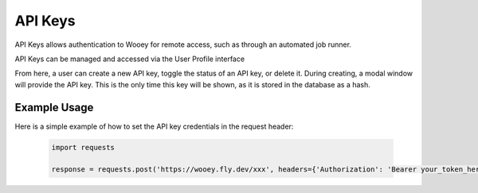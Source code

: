 API Keys
========

API Keys allows authentication to Wooey for remote access, such as through an
automated job runner.

API Keys can be managed and accessed via the User Profile interface

.. image:: img/api_key_view.png

From here, a user can create a new API key, toggle the status of an API key, or delete it.
During creating, a modal window will provide the API key. This is the only time this key will
be shown, as it is stored in the database as a hash.

Example Usage
-------------

Here is a simple example of how to set the API key credentials in the request header:

  .. code-block:: python

    import requests

    response = requests.post('https://wooey.fly.dev/xxx', headers={'Authorization': 'Bearer your_token_here'})
